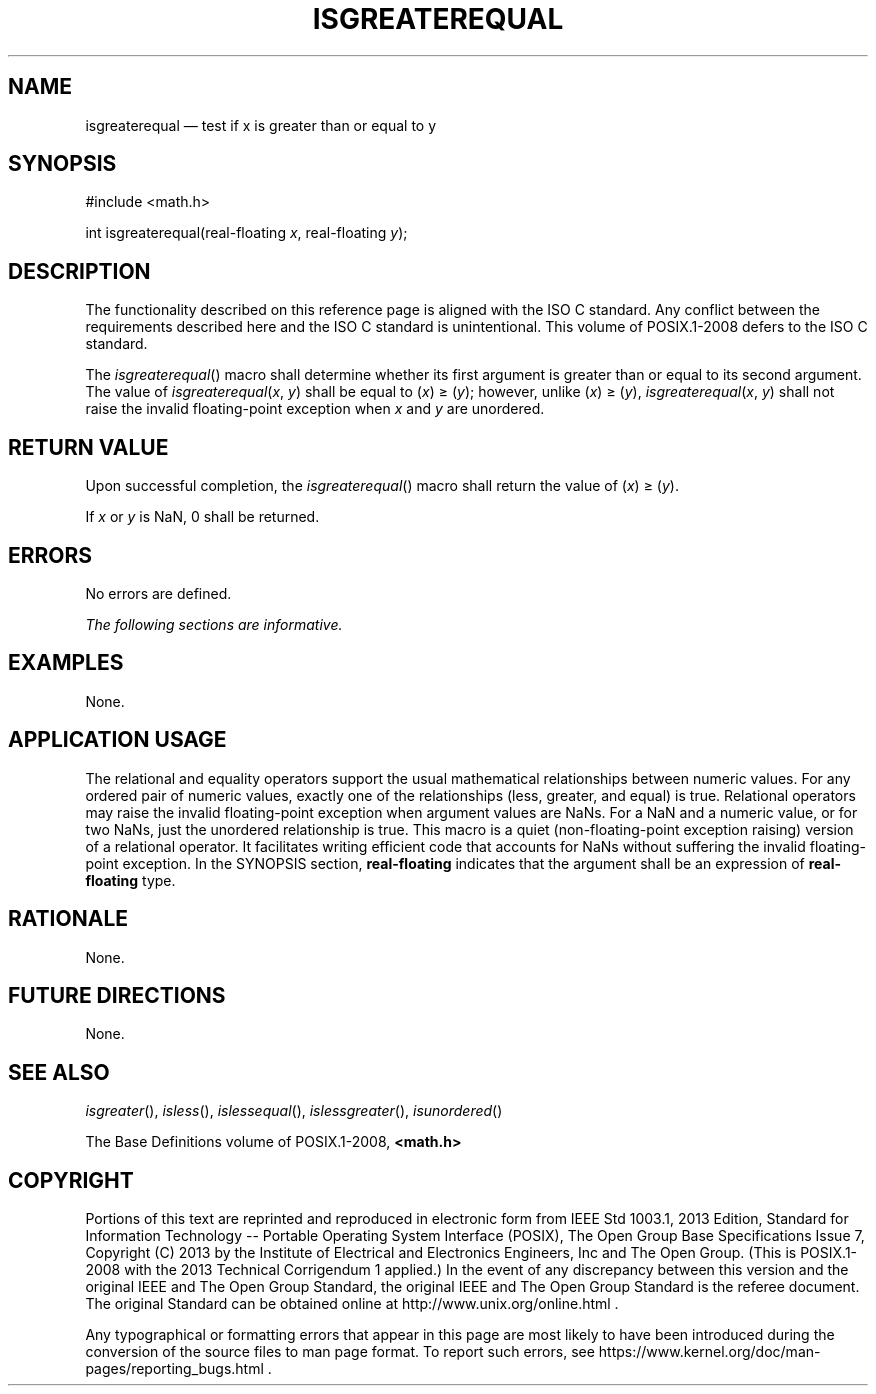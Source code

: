 '\" et
.TH ISGREATEREQUAL "3" 2013 "IEEE/The Open Group" "POSIX Programmer's Manual"

.SH NAME
isgreaterequal
\(em test if x is greater than or equal to y
.SH SYNOPSIS
.LP
.nf
#include <math.h>
.P
int isgreaterequal(real-floating \fIx\fP, real-floating \fIy\fP);
.fi
.SH DESCRIPTION
The functionality described on this reference page is aligned with the
ISO\ C standard. Any conflict between the requirements described here and the
ISO\ C standard is unintentional. This volume of POSIX.1\(hy2008 defers to the ISO\ C standard.
.P
The
\fIisgreaterequal\fR()
macro shall determine whether its first argument is greater than or
equal to its second argument. The value of
.IR isgreaterequal (\c
.IR x ,
.IR y )
shall be equal to (\fIx\fR)\ \(>=\ (\fIy\fR); however, unlike
(\fIx\fR)\ \(>=\ (\fIy\fR),
.IR isgreaterequal (\c
.IR x ,
.IR y )
shall not raise the invalid floating-point exception when
.IR x
and
.IR y
are unordered.
.SH "RETURN VALUE"
Upon successful completion, the
\fIisgreaterequal\fR()
macro shall return the value of (\fIx\fR)\ \(>=\ (\fIy\fR).
.P
If
.IR x
or
.IR y
is NaN, 0 shall be returned.
.SH ERRORS
No errors are defined.
.LP
.IR "The following sections are informative."
.SH EXAMPLES
None.
.SH "APPLICATION USAGE"
The relational and equality operators support the usual mathematical
relationships between numeric values. For any ordered pair of numeric
values, exactly one of the relationships (less, greater, and equal) is
true. Relational operators may raise the invalid floating-point
exception when argument values are NaNs. For a NaN and a numeric value,
or for two NaNs, just the unordered relationship is true. This macro
is a quiet (non-floating-point exception raising) version of a
relational operator. It facilitates writing efficient code that
accounts for NaNs without suffering the invalid floating-point
exception. In the SYNOPSIS section,
.BR real-floating
indicates that the argument shall be an expression of
.BR real-floating
type.
.SH RATIONALE
None.
.SH "FUTURE DIRECTIONS"
None.
.SH "SEE ALSO"
.IR "\fIisgreater\fR\^(\|)",
.IR "\fIisless\fR\^(\|)",
.IR "\fIislessequal\fR\^(\|)",
.IR "\fIislessgreater\fR\^(\|)",
.IR "\fIisunordered\fR\^(\|)"
.P
The Base Definitions volume of POSIX.1\(hy2008,
.IR "\fB<math.h>\fP"
.SH COPYRIGHT
Portions of this text are reprinted and reproduced in electronic form
from IEEE Std 1003.1, 2013 Edition, Standard for Information Technology
-- Portable Operating System Interface (POSIX), The Open Group Base
Specifications Issue 7, Copyright (C) 2013 by the Institute of
Electrical and Electronics Engineers, Inc and The Open Group.
(This is POSIX.1-2008 with the 2013 Technical Corrigendum 1 applied.) In the
event of any discrepancy between this version and the original IEEE and
The Open Group Standard, the original IEEE and The Open Group Standard
is the referee document. The original Standard can be obtained online at
http://www.unix.org/online.html .

Any typographical or formatting errors that appear
in this page are most likely
to have been introduced during the conversion of the source files to
man page format. To report such errors, see
https://www.kernel.org/doc/man-pages/reporting_bugs.html .
